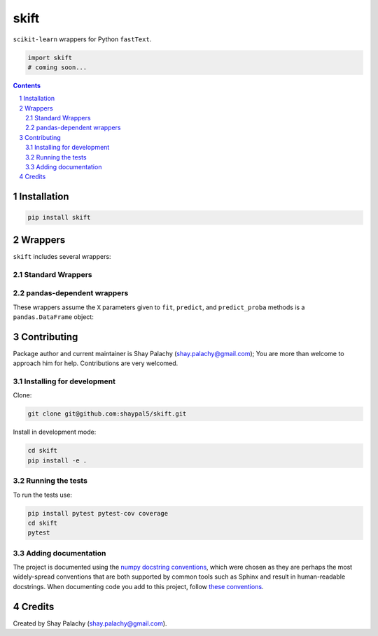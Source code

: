skift
######
|PyPI-Status| |PyPI-Versions| |Build-Status| |Codecov| |LICENCE|

``scikit-learn`` wrappers for Python ``fastText``.

.. code-block:: python

  import skift
  # coming soon...

.. contents::

.. section-numbering::


Installation
============

.. code-block:: bash

  pip install skift


Wrappers
=========

``skift`` includes several wrappers: 

Standard Wrappers
-----------------


pandas-dependent wrappers
-------------------------

These wrappers assume the ``X`` parameters given to ``fit``, ``predict``, and ``predict_proba`` methods is a ``pandas.DataFrame`` object:


Contributing
============

Package author and current maintainer is Shay Palachy (shay.palachy@gmail.com); You are more than welcome to approach him for help. Contributions are very welcomed.

Installing for development
----------------------------

Clone:

.. code-block:: bash

  git clone git@github.com:shaypal5/skift.git


Install in development mode:

.. code-block:: bash

  cd skift
  pip install -e .


Running the tests
-----------------

To run the tests use:

.. code-block:: bash

  pip install pytest pytest-cov coverage
  cd skift
  pytest


Adding documentation
--------------------

The project is documented using the `numpy docstring conventions`_, which were chosen as they are perhaps the most widely-spread conventions that are both supported by common tools such as Sphinx and result in human-readable docstrings. When documenting code you add to this project, follow `these conventions`_.

.. _`numpy docstring conventions`: https://github.com/numpy/numpy/blob/master/doc/HOWTO_DOCUMENT.rst.txt
.. _`these conventions`: https://github.com/numpy/numpy/blob/master/doc/HOWTO_DOCUMENT.rst.txt


Credits
=======

Created by Shay Palachy (shay.palachy@gmail.com).


.. |PyPI-Status| image:: https://img.shields.io/pypi/v/skift.svg
  :target: https://pypi.python.org/pypi/skift

.. |PyPI-Versions| image:: https://img.shields.io/pypi/pyversions/skift.svg
   :target: https://pypi.python.org/pypi/skift

.. |Build-Status| image:: https://travis-ci.org/shaypal5/skift.svg?branch=master
  :target: https://travis-ci.org/shaypal5/skift

.. |LICENCE| image:: https://img.shields.io/github/license/shaypal5/skift.svg
  :target: https://github.com/shaypal5/skift/blob/master/LICENSE

.. |Codecov| image:: https://codecov.io/github/shaypal5/skift/coverage.svg?branch=master
   :target: https://codecov.io/github/shaypal5/skift?branch=master
